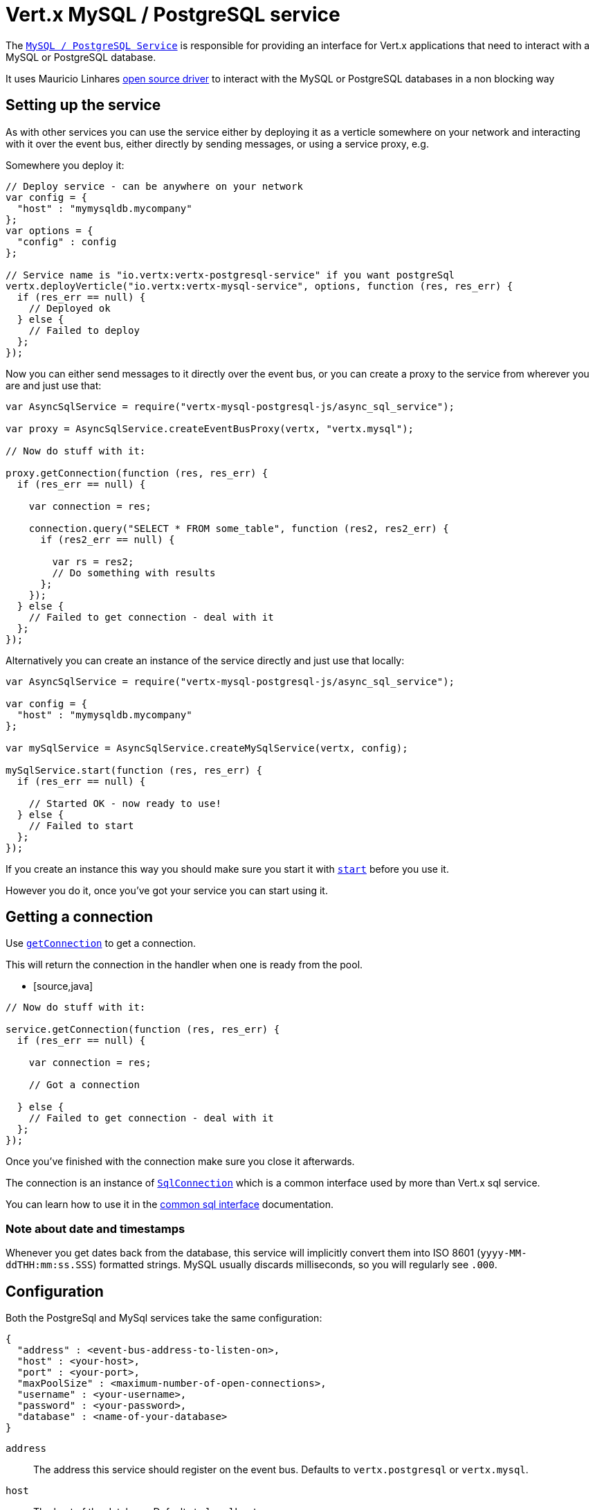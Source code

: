= Vert.x MySQL / PostgreSQL service

The `link:jsdoc/async_sql_service-AsyncSqlService.html[MySQL / PostgreSQL Service]` is responsible for providing an
interface for Vert.x applications that need to interact with a MySQL or PostgreSQL database.

It uses Mauricio Linhares https://github.com/mauricio/postgresql-async[open source driver] to interact with the MySQL
or PostgreSQL databases in a non blocking way

== Setting up the service

As with other services you can use the service either by deploying it as a verticle somewhere on your network and
interacting with it over the event bus, either directly by sending messages, or using a service proxy, e.g.

Somewhere you deploy it:

[source,java]
----

// Deploy service - can be anywhere on your network
var config = {
  "host" : "mymysqldb.mycompany"
};
var options = {
  "config" : config
};

// Service name is "io.vertx:vertx-postgresql-service" if you want postgreSql
vertx.deployVerticle("io.vertx:vertx-mysql-service", options, function (res, res_err) {
  if (res_err == null) {
    // Deployed ok
  } else {
    // Failed to deploy
  };
});

----

Now you can either send messages to it directly over the event bus, or you can create a proxy to the service
from wherever you are and just use that:

[source,java]
----
var AsyncSqlService = require("vertx-mysql-postgresql-js/async_sql_service");

var proxy = AsyncSqlService.createEventBusProxy(vertx, "vertx.mysql");

// Now do stuff with it:

proxy.getConnection(function (res, res_err) {
  if (res_err == null) {

    var connection = res;

    connection.query("SELECT * FROM some_table", function (res2, res2_err) {
      if (res2_err == null) {

        var rs = res2;
        // Do something with results
      };
    });
  } else {
    // Failed to get connection - deal with it
  };
});

----

Alternatively you can create an instance of the service directly and just use that locally:

[source,java]
----
var AsyncSqlService = require("vertx-mysql-postgresql-js/async_sql_service");

var config = {
  "host" : "mymysqldb.mycompany"
};

var mySqlService = AsyncSqlService.createMySqlService(vertx, config);

mySqlService.start(function (res, res_err) {
  if (res_err == null) {

    // Started OK - now ready to use!
  } else {
    // Failed to start
  };
});


----

If you create an instance this way you should make sure you start it with `link:jsdoc/async_sql_service-AsyncSqlService.html#start[start]`
before you use it.

However you do it, once you've got your service you can start using it.

== Getting a connection

Use `link:jsdoc/async_sql_service-AsyncSqlService.html#getConnection[getConnection]` to get a connection.

This will return the connection in the handler when one is ready from the pool.

* [source,java]
----

// Now do stuff with it:

service.getConnection(function (res, res_err) {
  if (res_err == null) {

    var connection = res;

    // Got a connection

  } else {
    // Failed to get connection - deal with it
  };
});


----

Once you've finished with the connection make sure you close it afterwards.

The connection is an instance of `link:../../vertx-sql-common/js/jsdoc/sql_connection-SqlConnection.html[SqlConnection]` which is a common interface used by
more than Vert.x sql service.

You can learn how to use it in the http://foobar[common sql interface] documentation.

=== Note about date and timestamps

Whenever you get dates back from the database, this service will implicitly convert them into ISO 8601
(`yyyy-MM-ddTHH:mm:ss.SSS`) formatted strings. MySQL usually discards milliseconds, so you will regularly see `.000`.

== Configuration

Both the PostgreSql and MySql services take the same configuration:

----
{
  "address" : <event-bus-address-to-listen-on>,
  "host" : <your-host>,
  "port" : <your-port>,
  "maxPoolSize" : <maximum-number-of-open-connections>,
  "username" : <your-username>,
  "password" : <your-password>,
  "database" : <name-of-your-database>
}
----

`address`:: The address this service should register on the event bus. Defaults to `vertx.postgresql` or `vertx.mysql`.
`host`:: The host of the database. Defaults to `localhost`.
`port`:: The port of the database. Defaults to `5432` for PostgreSQL and `3306` for MySQL.
`maxPoolSize`:: The number of connections that may be kept open. Defaults to `10`.
`username`:: The username to connect to the database. Defaults to `postgres` for PostgreSQL and `root` for MySQL.
`password`:: The password to connect to the database. Default is not set, i.e. it uses no password.
`database`:: The name of the database you want to connect to. Defaults to `test`.